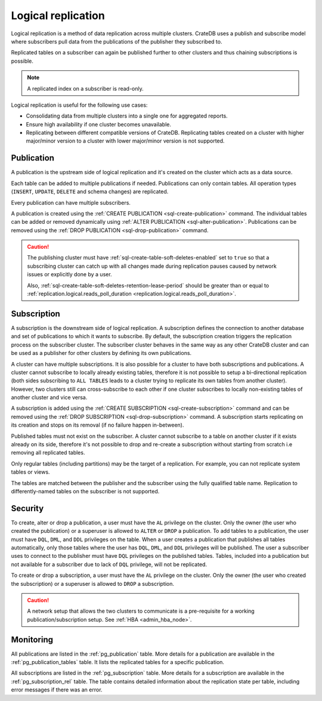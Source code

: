 .. _administration-logical-replication:

===================
Logical replication
===================

Logical replication is a method of data replication across multiple clusters.
CrateDB uses a publish and subscribe model where subscribers pull data from the
publications of the publisher they subscribed to.

Replicated tables on a subscriber can again be published further to other
clusters and thus chaining subscriptions is possible.

.. NOTE::

    A replicated index on a subscriber is read-only.

Logical replication is useful for the following use cases:

.. rst-class:: open

- Consolidating data from multiple clusters into a single one for aggregated
  reports.

- Ensure high availability if one cluster becomes unavailable.

- Replicating between different compatible versions of CrateDB.
  Replicating tables created on a cluster with higher major/minor version to a
  cluster with lower major/minor version is not supported.


.. SEEALSO::

    :ref:`replication.logical.ops_batch_size <replication.logical.ops_batch_size>`
    :ref:`replication.logical.reads_poll_duration <replication.logical.reads_poll_duration>`
    :ref:`replication.logical.recovery.chunk_size <replication.logical.recovery.chunk_size>`
    :ref:`replication.logical.recovery.max_concurrent_file_chunks <replication.logical.recovery.max_concurrent_file_chunks>`

.. _logical-replication-publication:

Publication
-----------

A publication is the upstream side of logical replication and it's created on
the cluster which acts as a data source.

Each table can be added to multiple publications if needed. Publications can
only contain tables. All operation types (``INSERT``, ``UPDATE``, ``DELETE`` and
schema changes) are replicated.

Every publication can have multiple subscribers.

A publication is created using the
:ref:`CREATE PUBLICATION <sql-create-publication>` command. The individual
tables can be added or removed dynamically using
:ref:`ALTER PUBLICATION <sql-alter-publication>`. Publications can be removed
using the :ref:`DROP PUBLICATION <sql-drop-publication>` command.

.. CAUTION::

    The publishing cluster must have
    :ref:`sql-create-table-soft-deletes-enabled`
    set to ``true`` so that a subscribing cluster can catch up with all changes
    made during replication pauses caused by network issues or explicitly done by
    a user.

    Also, :ref:`sql-create-table-soft-deletes-retention-lease-period`
    should be greater than or equal to
    :ref:`replication.logical.reads_poll_duration <replication.logical.reads_poll_duration>`.


.. _logical-replication-subscription:

Subscription
------------

A subscription is the downstream side of logical replication. A subscription
defines the connection to another database and set of publications to which it
wants to subscribe. By default, the subscription creation triggers the replication
process on the subscriber cluster. The subscriber cluster behaves in the same
way as any other CrateDB cluster and can be used as a publisher for other
clusters by defining its own publications.

A cluster can have multiple subscriptions. It is also possible for a cluster to
have both subscriptions and publications. A cluster cannot subscribe to locally
already existing tables, therefore it is not possible to setup a bi-directional
replication (both sides subscribing to ``ALL TABLES`` leads to a cluster trying
to replicate its own tables from another cluster). However, two clusters still
can cross-subscribe to each other if one cluster subscribes to locally
non-existing tables of another cluster and vice versa.

A subscription is added using the
:ref:`CREATE SUBSCRIPTION <sql-create-subscription>` command and can be
removed using the :ref:`DROP SUBSCRIPTION <sql-drop-subscription>` command.
A subscription starts replicating on its creation and stops on its removal
(if no failure happen in-between).

Published tables must not exist on the subscriber. A cluster cannot subscribe
to a table on another cluster if it exists already on its side, therefore it's
not possible to drop and re-create a subscription without starting from scratch
i.e removing all replicated tables.

Only regular tables (including partitions) may be the target of a replication.
For example, you can not replicate system tables or views.

The tables are matched between the publisher and the subscriber using the fully
qualified table name. Replication to differently-named tables on the subscriber
is not supported.

Security
--------

To create, alter or drop a publication, a user must have the ``AL`` privilege
on the cluster. Only the owner (the user who created the publication) or a
superuser is allowed to ``ALTER`` or ``DROP`` a publication.
To add tables to a publication, the user must have
``DQL``, ``DML``, and ``DDL`` privileges on the table. When a user creates a
publication that publishes all tables automatically, only those tables where the
user has ``DQL``, ``DML``, and ``DDL`` privileges will be published.
The user a subscriber uses to connect to the publisher must have ``DQL``
privileges on the published tables. Tables, included into a publication but
not available for a subscriber due to lack of ``DQL`` privilege, will not be
replicated.


To create or drop a subscription, a user must have the ``AL`` privilege
on the cluster. Only the owner (the user who created the subscription) or a
superuser is allowed to ``DROP`` a subscription.

.. CAUTION::

   A network setup that allows the two clusters to communicate is a
   pre-requisite for a working publication/subscription setup.
   See :ref:`HBA <admin_hba_node>`.

Monitoring
----------

All publications are listed in the :ref:`pg_publication` table.
More details for a publication are available in the
:ref:`pg_publication_tables` table. It lists the replicated tables for a
specific publication.

All subscriptions are listed in the :ref:`pg_subscription` table.
More details for a subscription are available in the :ref:`pg_subscription_rel`
table. The table contains detailed information about the replication state per
table, including error messages if there was an error.
